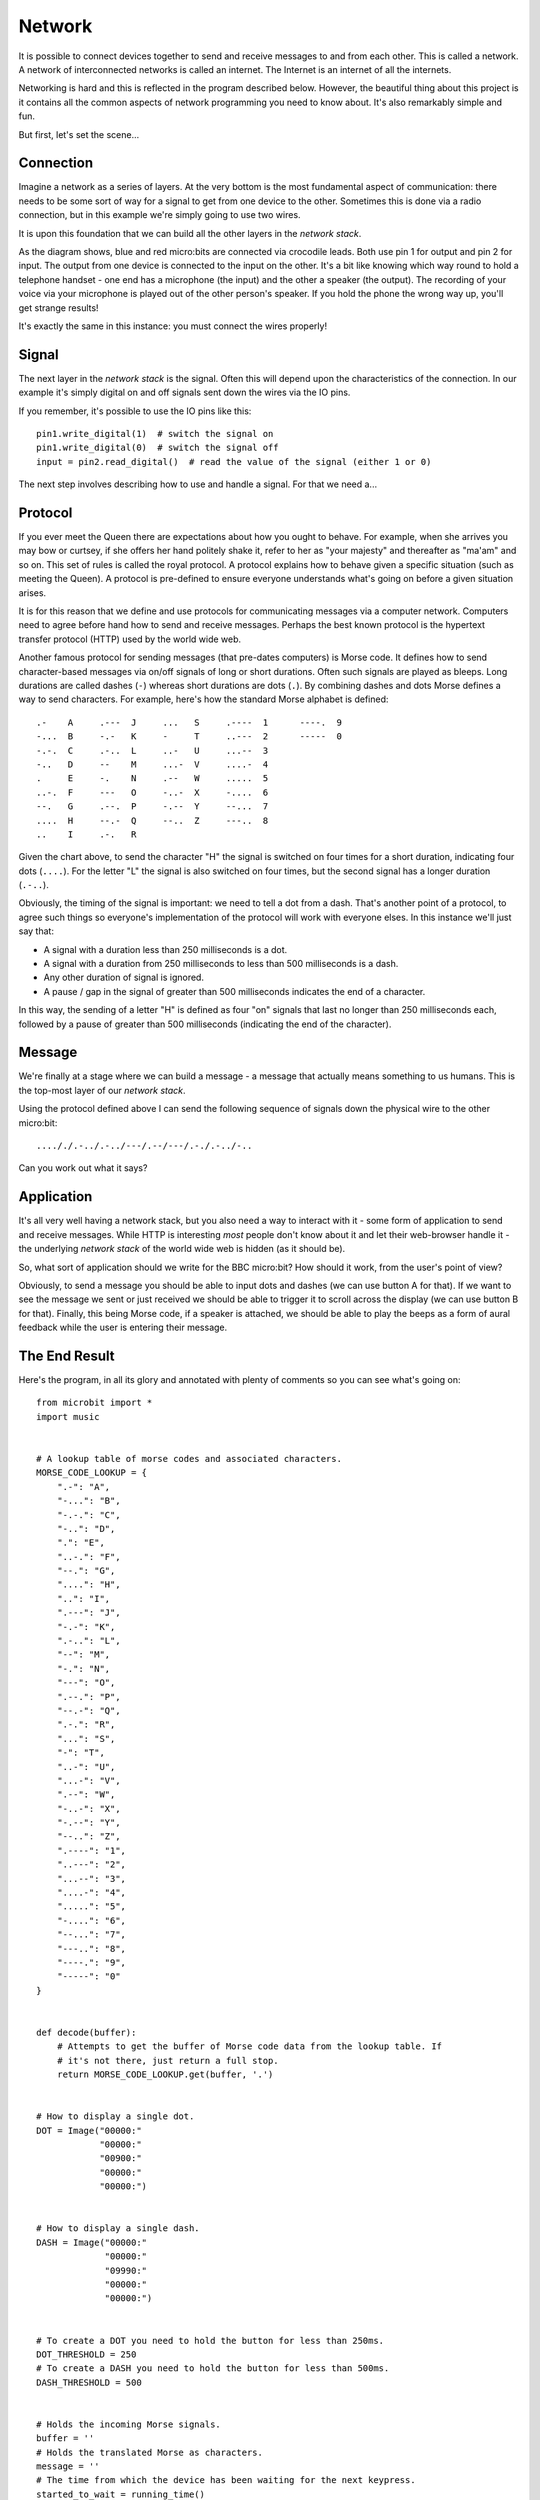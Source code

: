 Network
-------

It is possible to connect devices together to send and receive
messages to and from each other. This is called a network. A network of
interconnected networks is called an internet. The Internet is an internet
of all the internets.

Networking is hard and this is reflected in the program described below.
However, the beautiful thing about this project is it contains all the common
aspects of network programming you need to know about. It's also remarkably
simple and fun.

But first, let's set the scene...

Connection
++++++++++

Imagine a network as a series of layers. At the very bottom is the most
fundamental aspect of communication: there needs to be some sort of way for
a signal to get from one device to the other. Sometimes this is done via a
radio connection, but in this example we're simply going to use two wires.

.. image:: network.png

It is upon this foundation that we can build all the other layers in the
*network stack*.

As the diagram shows, blue and red micro:bits are connected via crocodile
leads. Both use pin 1 for output and pin 2 for input. The output from one
device is connected to the input on the other. It's a bit like knowing which
way round to hold a telephone handset - one end has a microphone (the input)
and the other a speaker (the output). The recording of your voice via your
microphone is played out of the other person's speaker. If you hold the
phone the wrong way up, you'll get strange results!

It's exactly the same in this instance: you must connect the wires properly!

Signal
++++++

The next layer in the *network stack* is the signal. Often this will depend
upon the characteristics of the connection. In our example it's simply
digital on and off signals sent down the wires via the IO pins.

If you remember, it's possible to use the IO pins like this::

    pin1.write_digital(1)  # switch the signal on
    pin1.write_digital(0)  # switch the signal off
    input = pin2.read_digital()  # read the value of the signal (either 1 or 0)

The next step involves describing how to use and handle a signal. For that we
need a...

Protocol
++++++++

If you ever meet the Queen there are expectations about how you ought to
behave. For example, when she arrives you may bow or curtsey, if she offers her
hand politely shake it, refer to her as "your majesty" and thereafter as
"ma'am" and so on. This set of rules is called the royal protocol. A protocol
explains how to behave given a specific situation (such as meeting the
Queen). A protocol is pre-defined to ensure everyone understands what's going
on before a given situation arises.

.. image:: queen.jpg

It is for this reason that we define and use protocols for communicating
messages via a computer network. Computers need to agree before hand how to
send and receive messages. Perhaps the best known protocol is the
hypertext transfer protocol (HTTP) used by the world wide web.

Another famous protocol for sending messages (that pre-dates computers) is
Morse code. It defines how to send character-based messages via on/off signals
of long or short durations. Often such signals are played as bleeps. Long
durations are called dashes (``-``) whereas short durations are dots (``.``).
By combining dashes and dots Morse defines a way to send characters. For
example, here's how the standard Morse alphabet is defined::

    .-    A     .---  J     ...   S     .----  1      ----.  9
    -...  B     -.-   K     -     T     ..---  2      -----  0
    -.-.  C     .-..  L     ..-   U     ...--  3
    -..   D     --    M     ...-  V     ....-  4
    .     E     -.    N     .--   W     .....  5
    ..-.  F     ---   O     -..-  X     -....  6
    --.   G     .--.  P     -.--  Y     --...  7
    ....  H     --.-  Q     --..  Z     ---..  8
    ..    I     .-.   R

Given the chart above, to send the character "H" the signal is switched on four
times for a short duration, indicating four dots (``....``). For the letter
"L" the signal is also switched on four times, but the second signal has a
longer duration (``.-..``).

Obviously, the timing of the signal is important: we need to tell a dot from a
dash. That's another point of a protocol, to agree such things so everyone's
implementation of the protocol will work with everyone elses. In this instance
we'll just say that:

* A signal with a duration less than 250 milliseconds is a dot.
* A signal with a duration from 250 milliseconds to less than 500 milliseconds is a dash.
* Any other duration of signal is ignored.
* A pause / gap in the signal of greater than 500 milliseconds indicates the end of a character.

In this way, the sending of a letter "H" is defined as four "on" signals that
last no longer than 250 milliseconds each, followed by a pause of greater than
500 milliseconds (indicating the end of the character).

Message
+++++++

We're finally at a stage where we can build a message - a message that actually
means something to us humans. This is the top-most layer of our *network
stack*.

Using the protocol defined above I can send the following sequence of signals
down the physical wire to the other micro:bit::

    ...././.-../.-../---/.--/---/.-./.-../-..

Can you work out what it says?

Application
+++++++++++

It's all very well having a network stack, but you also need a way to
interact with it - some form of application to send and receive messages.
While HTTP is interesting *most* people don't know about it and let their
web-browser handle it - the underlying *network stack* of the world wide web
is hidden (as it should be).

So, what sort of application should we write for the BBC micro:bit? How should
it work, from the user's point of view?

Obviously, to send a message you should be able to input dots and dashes (we
can use button A for that). If we want to see the message we sent or just
received we should be able to trigger it to scroll across the display (we can
use button B for that). Finally, this being Morse code, if a speaker is
attached, we should be able to play the beeps as a form of aural feedback while
the user is entering their message.

The End Result
++++++++++++++

Here's the program, in all its glory and annotated with plenty of comments so
you can see what's going on::

    from microbit import *
    import music


    # A lookup table of morse codes and associated characters.
    MORSE_CODE_LOOKUP = {
        ".-": "A",
        "-...": "B",
        "-.-.": "C",
        "-..": "D",
        ".": "E",
        "..-.": "F",
        "--.": "G",
        "....": "H",
        "..": "I",
        ".---": "J",
        "-.-": "K",
        ".-..": "L",
        "--": "M",
        "-.": "N",
        "---": "O",
        ".--.": "P",
        "--.-": "Q",
        ".-.": "R",
        "...": "S",
        "-": "T",
        "..-": "U",
        "...-": "V",
        ".--": "W",
        "-..-": "X",
        "-.--": "Y",
        "--..": "Z",
        ".----": "1",
        "..---": "2",
        "...--": "3",
        "....-": "4",
        ".....": "5",
        "-....": "6",
        "--...": "7",
        "---..": "8",
        "----.": "9",
        "-----": "0"
    }


    def decode(buffer):
        # Attempts to get the buffer of Morse code data from the lookup table. If
        # it's not there, just return a full stop.
        return MORSE_CODE_LOOKUP.get(buffer, '.')


    # How to display a single dot.
    DOT = Image("00000:"
                "00000:"
                "00900:"
                "00000:"
                "00000:")


    # How to display a single dash.
    DASH = Image("00000:"
                 "00000:"
                 "09990:"
                 "00000:"
                 "00000:")


    # To create a DOT you need to hold the button for less than 250ms.
    DOT_THRESHOLD = 250
    # To create a DASH you need to hold the button for less than 500ms.
    DASH_THRESHOLD = 500


    # Holds the incoming Morse signals.
    buffer = ''
    # Holds the translated Morse as characters.
    message = ''
    # The time from which the device has been waiting for the next keypress.
    started_to_wait = running_time()


    # Put the device in a loop to wait for and react to key presses.
    while True:
        # Work out how long the device has been waiting for a keypress.
        waiting = running_time() - started_to_wait
        # Reset the timestamp for the key_down_time.
        key_down_time = None
        # If button_a is held down, then...
        while button_a.is_pressed():
            # Play a beep - this is Morse code y'know ;-)
            music.pitch(880, 10)
            # Set pin1 (output) to "on"
            pin1.write_digital(1)
            # ...and if there's not a key_down_time then set it to now!
            if not key_down_time:
                key_down_time = running_time()
        # Alternatively, if pin2 (input) is getting a signal, pretend it's a
        # button_a key press...
        while pin2.read_digital():
            if not key_down_time:
                key_down_time = running_time()
        # Get the current time and call it key_up_time.
        key_up_time = running_time()
        # Set pin1 (output) to "off"
        pin1.write_digital(0)
        # If there's a key_down_time (created when button_a was first pressed
        # down).
        if key_down_time:
            # ... then work out for how long it was pressed.
            duration = key_up_time - key_down_time
            # If the duration is less than the max length for a "dot" press...
            if duration < DOT_THRESHOLD:
                # ... then add a dot to the buffer containing incoming Morse codes
                # and display a dot on the display.
                buffer += '.'
                display.show(DOT)
            # Else, if the duration is less than the max length for a "dash"
            # press... (but longer than that for a DOT ~ handled above)
            elif duration < DASH_THRESHOLD:
                # ... then add a dash to the buffer and display a dash.
                buffer += '-'
                display.show(DASH)
            # Otherwise, any other sort of keypress duration is ignored (this isn't
            # needed, but added for "understandability").
            else:
                pass
            # The button press has been handled, so reset the time from which the
            # device is starting to wait for a  button press.
            started_to_wait = running_time()
        # Otherwise, there hasn't been a button_a press during this cycle of the
        # loop, so check there's not been a pause to indicate an end of the
        # incoming Morse code character. The pause must be longer than a DASH
        # code's duration.
        elif len(buffer) > 0 and waiting > DASH_THRESHOLD:
            # There is a buffer and it's reached the end of a code so...
            # Decode the incoming buffer.
            character = decode(buffer)
            # Reset the buffer to empty.
            buffer = ''
            # Show the decoded character.
            display.show(character)
            # Add the character to the message.
            message += character
        # Finally, if button_b was pressed while all the above was going on...
        if button_b.was_pressed():
            # ... display the message,
            display.scroll(message)
            # then reset it to empty (ready for a new message).
            message = ''

How would you improve it? Can you change the definition of a dot and a dash so
speedy Morse code users can use it? What happens if both devices are sending at
the same time? What might you do to handle this situation?

.. footer:: The image of Queen Elizabeth II is licensed as per the details here: https://commons.wikimedia.org/wiki/File:Queen_Elizabeth_II_March_2015.jpg
